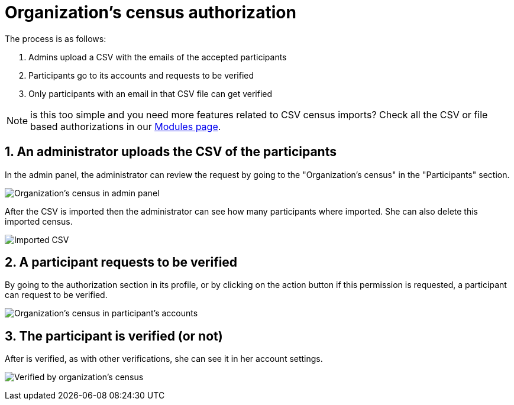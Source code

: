= Organization's census authorization

The process is as follows:

. Admins upload a CSV with the emails of the accepted participants
. Participants go to its accounts and requests to be verified
. Only participants with an email in that CSV file can get verified

NOTE: is this too simple and you need more features related to CSV census imports?
Check all the CSV or file based authorizations in our https://decidim.org/modules/[Modules page].

== 1. An administrator uploads the CSV of the participants

In the admin panel, the administrator can review the request by going to the "Organization's census" in the "Participants" section.

image:authorizations_organization_census.png[Organization's census in admin panel]

After the CSV is imported then the administrator can see how many participants where imported. She can also delete this
imported census.

image:authorizations_organization_census_imported.png[Imported CSV]

== 2. A participant requests to be verified

By going to the authorization section in its profile, or by clicking on the action button if this permission is requested,
a participant can request to be verified.

image:authorizations_organization_census_account.png[Organization's census in participant's accounts]

== 3. The participant is verified (or not)

After is verified, as with other verifications, she can see it in her account settings.

image:authorizations_organization_census_verified.png[Verified by organization's census]